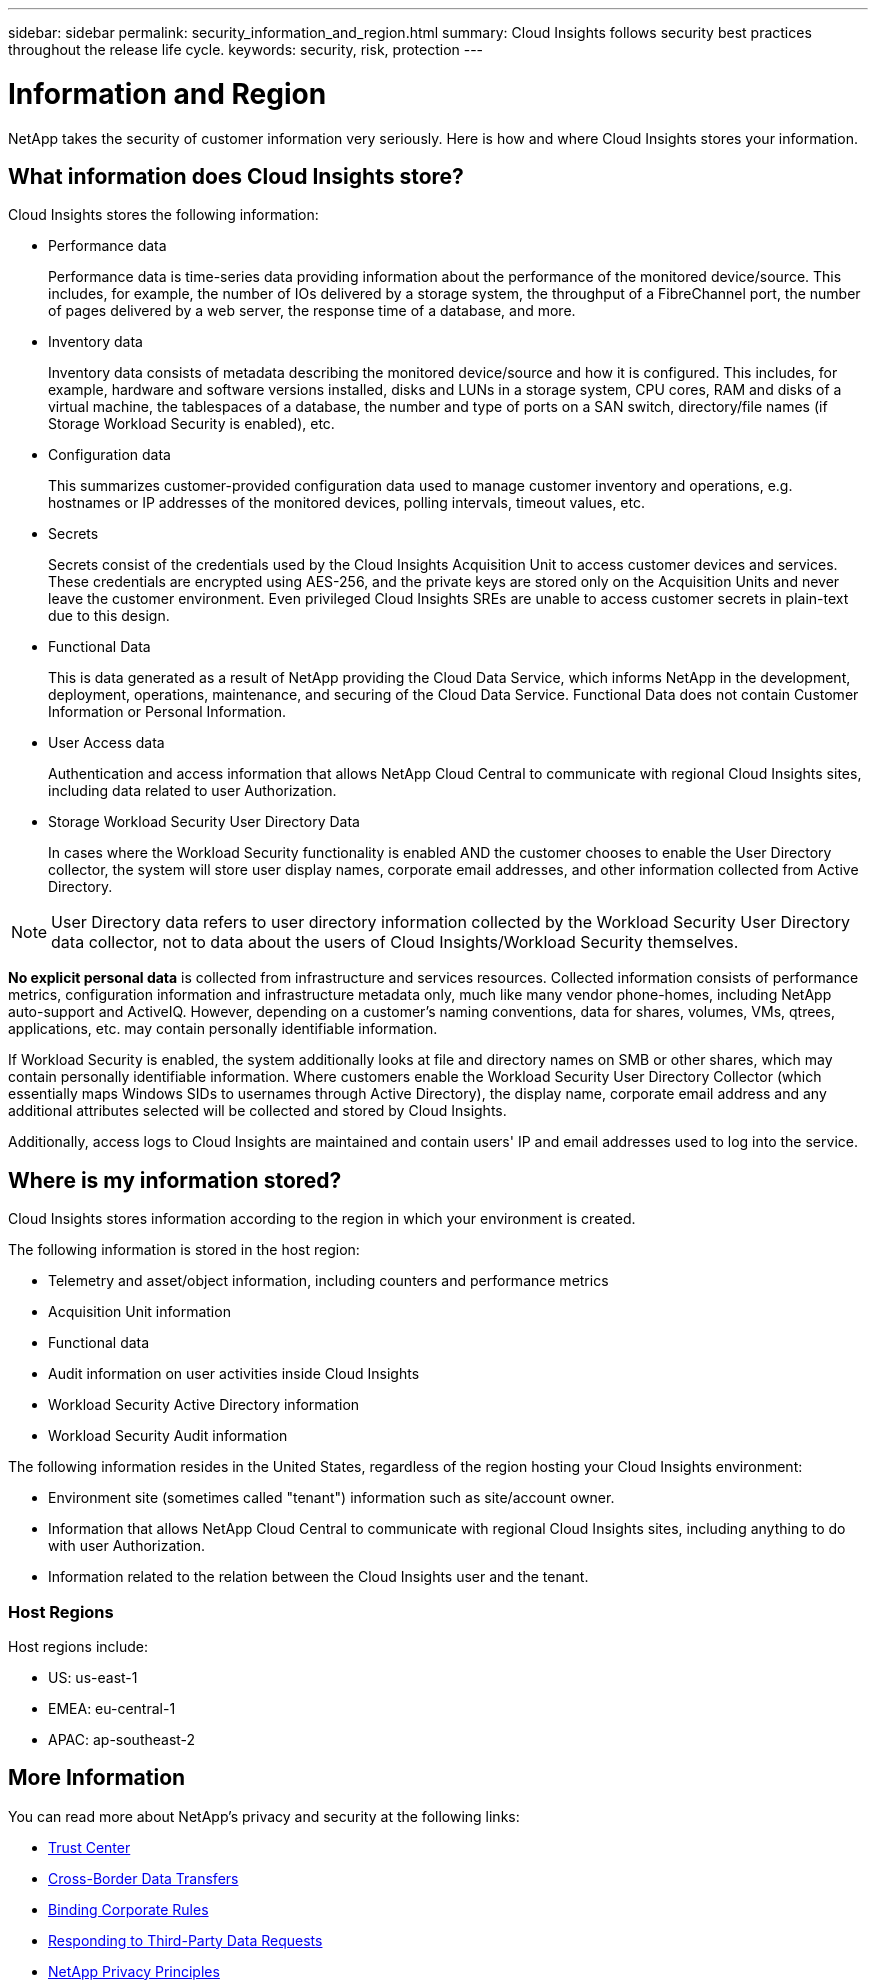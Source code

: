 ---
sidebar: sidebar
permalink: security_information_and_region.html
summary:  Cloud Insights follows security best practices throughout the release life cycle.
keywords: security, risk, protection
---

= Information and Region

:toc: macro
:hardbreaks:
:toclevels: 2
:nofooter:
:icons: font
:linkattrs:
:imagesdir: ./media/

[.lead]
NetApp takes the security of customer information very seriously. Here is how and where Cloud Insights stores your information. 

== What information does Cloud Insights store?

Cloud Insights stores the following information:

* Performance data
+
Performance data is time-series data providing information about the performance of the monitored device/source. This includes, for example, the number of IOs delivered by a storage system, the throughput of a FibreChannel port, the number of pages delivered by a web server, the response time of a database, and more.

* Inventory data
+
Inventory data consists of metadata describing the monitored device/source and how it is configured. This includes, for example, hardware and software versions installed, disks and LUNs in a storage system, CPU cores, RAM and disks of a virtual machine, the tablespaces of a database, the number and type of ports on a SAN switch, directory/file names (if Storage Workload Security is enabled), etc.

* Configuration data
+
This summarizes customer-provided configuration data used to manage customer inventory and operations, e.g. hostnames or IP addresses of the monitored devices, polling intervals, timeout values, etc.

* Secrets
+
Secrets consist of the credentials used by the Cloud Insights Acquisition Unit to access customer devices and services. These credentials are encrypted using AES-256, and the private keys are stored only on the Acquisition Units and never leave the customer environment. Even privileged Cloud Insights SREs are unable to access customer secrets in plain-text due to this design.

* Functional Data
+
This is data generated as a result of NetApp providing the Cloud Data Service, which informs NetApp in the development, deployment, operations, maintenance, and securing of the Cloud Data Service. Functional Data does not contain Customer Information or Personal Information.

* User Access data
+
Authentication and access information that allows NetApp Cloud Central to communicate with regional Cloud Insights sites, including data related to user Authorization. 

* Storage Workload Security User Directory Data
+
In cases where the Workload Security functionality is enabled AND the customer chooses to enable the User Directory collector, the system will store user display names, corporate email addresses, and other information collected from Active Directory.

NOTE: User Directory data refers to user directory information collected by the Workload Security User Directory data collector, not to data about the users of Cloud Insights/Workload Security themselves.
 
*No explicit personal data* is collected from infrastructure and services resources. Collected information consists of performance metrics, configuration information and infrastructure metadata only, much like many vendor phone-homes, including NetApp auto-support and ActiveIQ. However, depending on a customer's naming conventions, data for shares, volumes, VMs, qtrees, applications, etc. may contain personally identifiable information. 
 
If Workload Security is enabled, the system additionally looks at file and directory names on SMB or other shares, which may contain personally identifiable information. Where customers enable the Workload Security User Directory Collector (which essentially maps Windows SIDs to usernames through Active Directory), the display name, corporate email address and any additional attributes selected will be collected and stored by Cloud Insights.
 
Additionally, access logs to Cloud Insights are maintained and contain users' IP and email addresses used to log into the service.


== Where is my information stored?

Cloud Insights stores information according to the region in which your environment is created.

The following information is stored in the host region:

* Telemetry and asset/object information, including counters and performance metrics
* Acquisition Unit information
* Functional data
* Audit information on user activities inside Cloud Insights
* Workload Security Active Directory information
* Workload Security Audit information 

The following information resides in the United States, regardless of the region hosting your Cloud Insights environment:

* Environment site (sometimes called "tenant") information such as site/account owner. 
* Information that allows NetApp Cloud Central to communicate with regional Cloud Insights sites, including anything to do with user Authorization.
* Information related to the relation between the Cloud Insights user and the tenant.
 
=== Host Regions

Host regions include:

* US: us-east-1
* EMEA: eu-central-1
* APAC: ap-southeast-2

 

== More Information

You can read more about NetApp's privacy and security at the following links:

* link:https://www.netapp.com/us/company/trust-center/index.aspx[Trust Center]
* link:https://www.netapp.com/us/company/trust-center/privacy/data-location-cross-border-transfers.aspx[Cross-Border Data Transfers]
* link:https://www.netapp.com/us/company/trust-center/privacy/bcr-binding-corporate-rules.aspx[Binding Corporate Rules]
* link:https://www.netapp.com/us/company/trust-center/transparency/third-party-data-requests.aspx[Responding to Third-Party Data Requests]
* link:https://www.netapp.com/us/company/trust-center/privacy/privacy-principles-security-safeguards.aspx[NetApp Privacy Principles]






